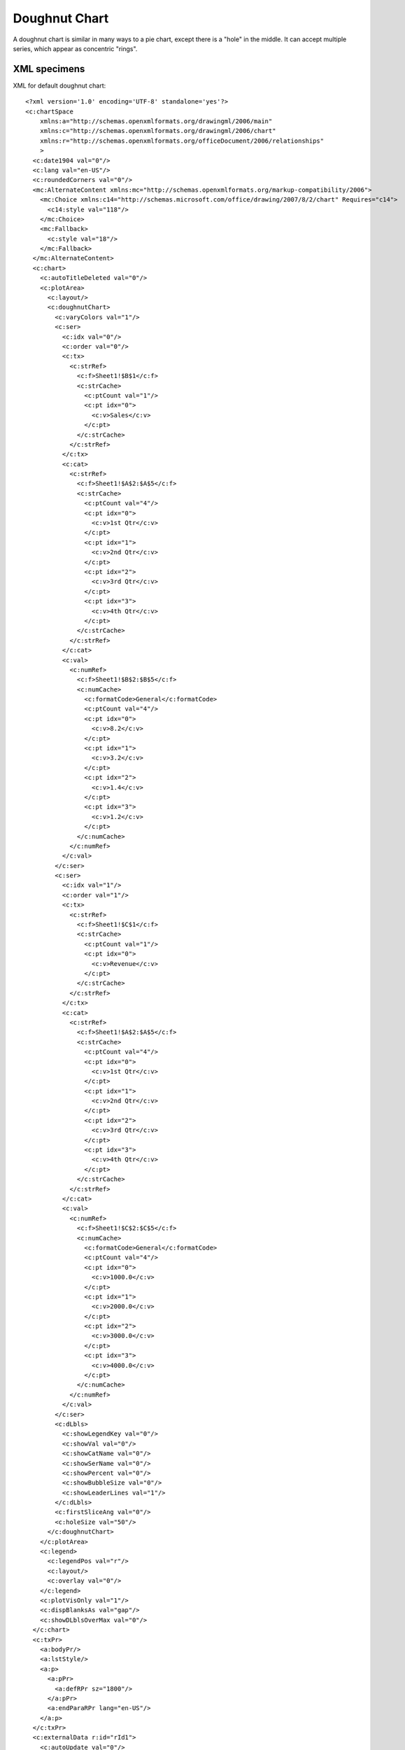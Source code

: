 
Doughnut Chart
==============

A doughnut chart is similar in many ways to a pie chart, except there is
a "hole" in the middle. It can accept multiple series, which appear as
concentric "rings".


XML specimens
-------------

.. highlight:: xml

XML for default doughnut chart::

  <?xml version='1.0' encoding='UTF-8' standalone='yes'?>
  <c:chartSpace
      xmlns:a="http://schemas.openxmlformats.org/drawingml/2006/main"
      xmlns:c="http://schemas.openxmlformats.org/drawingml/2006/chart"
      xmlns:r="http://schemas.openxmlformats.org/officeDocument/2006/relationships"
      >
    <c:date1904 val="0"/>
    <c:lang val="en-US"/>
    <c:roundedCorners val="0"/>
    <mc:AlternateContent xmlns:mc="http://schemas.openxmlformats.org/markup-compatibility/2006">
      <mc:Choice xmlns:c14="http://schemas.microsoft.com/office/drawing/2007/8/2/chart" Requires="c14">
        <c14:style val="118"/>
      </mc:Choice>
      <mc:Fallback>
        <c:style val="18"/>
      </mc:Fallback>
    </mc:AlternateContent>
    <c:chart>
      <c:autoTitleDeleted val="0"/>
      <c:plotArea>
        <c:layout/>
        <c:doughnutChart>
          <c:varyColors val="1"/>
          <c:ser>
            <c:idx val="0"/>
            <c:order val="0"/>
            <c:tx>
              <c:strRef>
                <c:f>Sheet1!$B$1</c:f>
                <c:strCache>
                  <c:ptCount val="1"/>
                  <c:pt idx="0">
                    <c:v>Sales</c:v>
                  </c:pt>
                </c:strCache>
              </c:strRef>
            </c:tx>
            <c:cat>
              <c:strRef>
                <c:f>Sheet1!$A$2:$A$5</c:f>
                <c:strCache>
                  <c:ptCount val="4"/>
                  <c:pt idx="0">
                    <c:v>1st Qtr</c:v>
                  </c:pt>
                  <c:pt idx="1">
                    <c:v>2nd Qtr</c:v>
                  </c:pt>
                  <c:pt idx="2">
                    <c:v>3rd Qtr</c:v>
                  </c:pt>
                  <c:pt idx="3">
                    <c:v>4th Qtr</c:v>
                  </c:pt>
                </c:strCache>
              </c:strRef>
            </c:cat>
            <c:val>
              <c:numRef>
                <c:f>Sheet1!$B$2:$B$5</c:f>
                <c:numCache>
                  <c:formatCode>General</c:formatCode>
                  <c:ptCount val="4"/>
                  <c:pt idx="0">
                    <c:v>8.2</c:v>
                  </c:pt>
                  <c:pt idx="1">
                    <c:v>3.2</c:v>
                  </c:pt>
                  <c:pt idx="2">
                    <c:v>1.4</c:v>
                  </c:pt>
                  <c:pt idx="3">
                    <c:v>1.2</c:v>
                  </c:pt>
                </c:numCache>
              </c:numRef>
            </c:val>
          </c:ser>
          <c:ser>
            <c:idx val="1"/>
            <c:order val="1"/>
            <c:tx>
              <c:strRef>
                <c:f>Sheet1!$C$1</c:f>
                <c:strCache>
                  <c:ptCount val="1"/>
                  <c:pt idx="0">
                    <c:v>Revenue</c:v>
                  </c:pt>
                </c:strCache>
              </c:strRef>
            </c:tx>
            <c:cat>
              <c:strRef>
                <c:f>Sheet1!$A$2:$A$5</c:f>
                <c:strCache>
                  <c:ptCount val="4"/>
                  <c:pt idx="0">
                    <c:v>1st Qtr</c:v>
                  </c:pt>
                  <c:pt idx="1">
                    <c:v>2nd Qtr</c:v>
                  </c:pt>
                  <c:pt idx="2">
                    <c:v>3rd Qtr</c:v>
                  </c:pt>
                  <c:pt idx="3">
                    <c:v>4th Qtr</c:v>
                  </c:pt>
                </c:strCache>
              </c:strRef>
            </c:cat>
            <c:val>
              <c:numRef>
                <c:f>Sheet1!$C$2:$C$5</c:f>
                <c:numCache>
                  <c:formatCode>General</c:formatCode>
                  <c:ptCount val="4"/>
                  <c:pt idx="0">
                    <c:v>1000.0</c:v>
                  </c:pt>
                  <c:pt idx="1">
                    <c:v>2000.0</c:v>
                  </c:pt>
                  <c:pt idx="2">
                    <c:v>3000.0</c:v>
                  </c:pt>
                  <c:pt idx="3">
                    <c:v>4000.0</c:v>
                  </c:pt>
                </c:numCache>
              </c:numRef>
            </c:val>
          </c:ser>
          <c:dLbls>
            <c:showLegendKey val="0"/>
            <c:showVal val="0"/>
            <c:showCatName val="0"/>
            <c:showSerName val="0"/>
            <c:showPercent val="0"/>
            <c:showBubbleSize val="0"/>
            <c:showLeaderLines val="1"/>
          </c:dLbls>
          <c:firstSliceAng val="0"/>
          <c:holeSize val="50"/>
        </c:doughnutChart>
      </c:plotArea>
      <c:legend>
        <c:legendPos val="r"/>
        <c:layout/>
        <c:overlay val="0"/>
      </c:legend>
      <c:plotVisOnly val="1"/>
      <c:dispBlanksAs val="gap"/>
      <c:showDLblsOverMax val="0"/>
    </c:chart>
    <c:txPr>
      <a:bodyPr/>
      <a:lstStyle/>
      <a:p>
        <a:pPr>
          <a:defRPr sz="1800"/>
        </a:pPr>
        <a:endParaRPr lang="en-US"/>
      </a:p>
    </c:txPr>
    <c:externalData r:id="rId1">
      <c:autoUpdate val="0"/>
    </c:externalData>
  </c:chartSpace>


Related Schema Definitions
--------------------------

.. highlight:: xml

::

  <xsd:complexType name="CT_DoughnutChart">  <!-- denormalized -->
    <xsd:sequence>
      <xsd:element name="varyColors"    type="CT_Boolean"       minOccurs="0"/>
      <xsd:element name="ser"           type="CT_PieSer"        minOccurs="0" maxOccurs="unbounded"/>
      <xsd:element name="dLbls"         type="CT_DLbls"         minOccurs="0"/>
      <xsd:element name="firstSliceAng" type="CT_FirstSliceAng" minOccurs="0"/>
      <xsd:element name="holeSize"      type="CT_HoleSize"      minOccurs="0"/>
      <xsd:element name="extLst"        type="CT_ExtensionList" minOccurs="0"/>
    </xsd:sequence>
  </xsd:complexType>

  <xsd:complexType name="CT_PieSer">  <!-- denormalized -->
    <xsd:sequence>
      <xsd:element name="idx"       type="CT_UnsignedInt"/>
      <xsd:element name="order"     type="CT_UnsignedInt"/>
      <xsd:element name="tx"        type="CT_SerTx"             minOccurs="0"/>
      <xsd:element name="spPr"      type="a:CT_ShapeProperties" minOccurs="0"/>
      <xsd:element name="explosion" type="CT_UnsignedInt"       minOccurs="0"/>
      <xsd:element name="dPt"       type="CT_DPt"               minOccurs="0" maxOccurs="unbounded"/>
      <xsd:element name="dLbls"     type="CT_DLbls"             minOccurs="0"/>
      <xsd:element name="cat"       type="CT_AxDataSource"      minOccurs="0"/>
      <xsd:element name="val"       type="CT_NumDataSource"     minOccurs="0"/>
      <xsd:element name="extLst"    type="CT_ExtensionList"     minOccurs="0"/>
    </xsd:sequence>
  </xsd:complexType>
